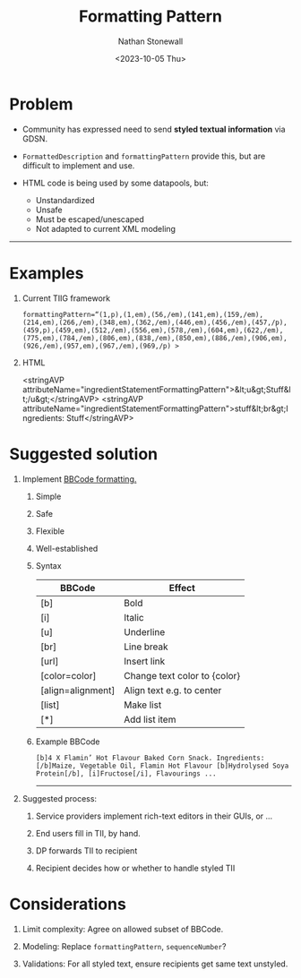 #+title: Formatting Pattern
#+author: Nathan Stonewall
#+email: nathan.stonewall@gs1.se
#+date: <2023-10-05 Thu>
#+OPTIONS: H:1 num:nil author:Nathan Stonewall date:2023-09-15
# #+TOC: headlines 1

* Problem
- Community has expressed need to send **styled textual information** via GDSN.

- ~FormattedDescription~ and ~formattingPattern~ provide this, but are difficult to implement and use.

- HTML code is being used by some datapools, but:
    - Unstandardized
    - Unsafe
    - Must be escaped/unescaped
    - Not adapted to current XML modeling
-----

* Examples
*** Current TIIG framework
#+BEGIN_SRC text
formattingPattern=“(1,p),(1,em),(56,/em),(141,em),(159,/em),(214,em),(266,/em),(348,em),(362,/em),(446,em),(456,/em),(457,/p),(459,p),(459,em),(512,/em),(556,em),(578,/em),(604,em),(622,/em),(775,em),(784,/em),(806,em),(838,/em),(850,em),(886,/em),(906,em),(926,/em),(957,em),(967,/em),(969,/p) >
#+END_SRC
*** HTML
#+BEGIN_XML
<stringAVP attributeName="ingredientStatementFormattingPattern">&lt;u&gt;Stuff&lt;/u&gt;</stringAVP>
<stringAVP attributeName="ingredientStatementFormattingPattern">stuff&lt;br&gt;Ingredients: Stuff</stringAVP>
#+END_XML

* Suggested solution
** Implement [[https://www.bbcode.org/how-to-use-bbcode-a-complete-guide.php][BBCode formatting.]]
**** Simple
**** Safe
**** Flexible
**** Well-established


*** Syntax
| BBCode            | Effect                       |
|-------------------+------------------------------|
| [b]               | Bold                         |
| [i]               | Italic                       |
| [u]               | Underline                    |
| [br]              | Line break                   |
| [url]             | Insert link                  |
| [color=color]     | Change text color to {color} |
| [align=alignment] | Align text e.g. to center    |
| [list]            | Make list                    |
| [*]               | Add list item                |
|-------------------+------------------------------|

*** Example BBCode
#+BEGIN_SRC text
[b]4 X Flamin’ Hot Flavour Baked Corn Snack. Ingredients: [/b]Maize, Vegetable Oil, Flamin Hot Flavour [b]Hydrolysed Soya Protein[/b], [i]Fructose[/i], Flavourings ...
#+END_SRC

-----
** Suggested process:
***** Service providers implement rich-text editors in their GUIs, or ...
***** End users fill in TII, by hand.
***** DP forwards TII to recipient
***** Recipient decides how or whether to handle styled TII

* Considerations
***** Limit complexity: Agree on allowed subset of BBCode.
***** Modeling: Replace ~formattingPattern~, ~sequenceNumber~?
***** Validations: For all styled text, ensure recipients get same text unstyled.
